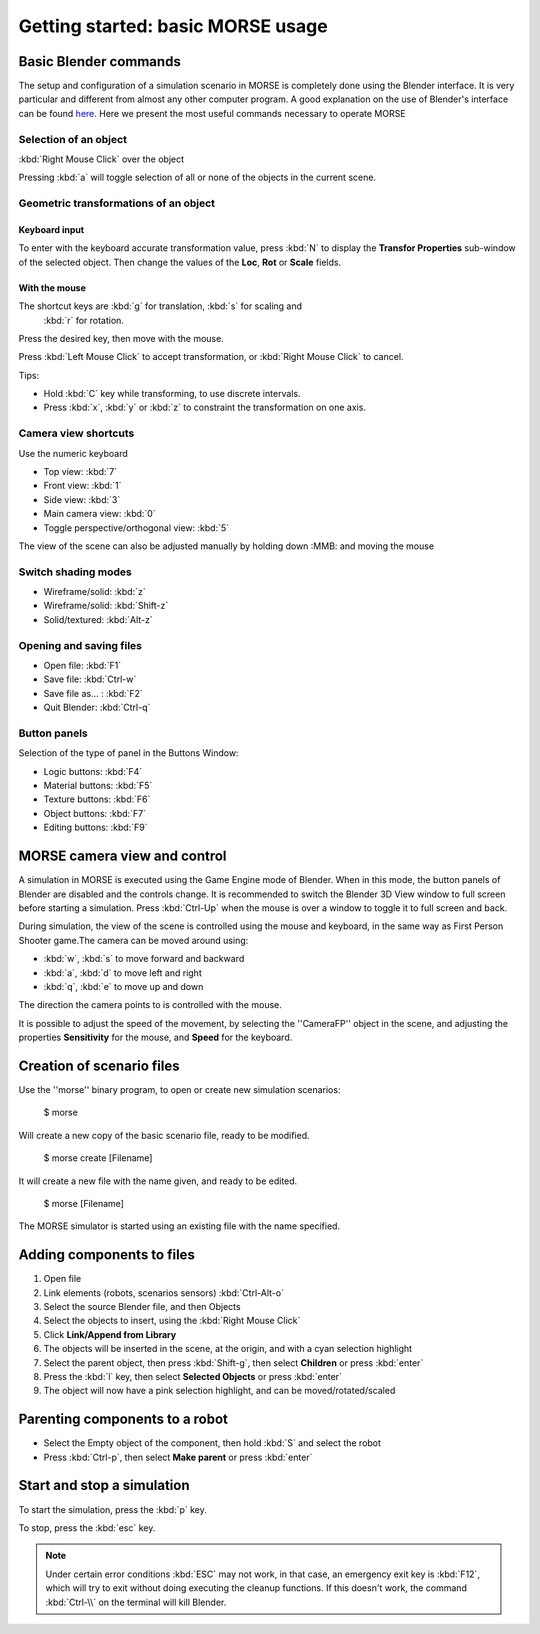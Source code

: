 Getting started: basic MORSE usage 
==================================

Basic Blender commands 
----------------------

The setup and configuration of a simulation scenario in MORSE is completely done using the Blender interface. It is very particular and different from almost any other computer program.
A good explanation on the use of Blender's interface can be found `here <http://en.wikibooks.org/wiki/Blender_3D:_Noob_to_Pro/Learning_Graphic_Interface>`_.
Here we present the most useful commands necessary to operate MORSE

Selection of an object 
++++++++++++++++++++++

:kbd:`Right Mouse Click` over the object

Pressing :kbd:`a` will toggle selection of all or none of the objects in the current scene.

Geometric transformations of an object
++++++++++++++++++++++++++++++++++++++

Keyboard input
~~~~~~~~~~~~~~

To enter with the keyboard accurate transformation value, press :kbd:`N` to display the **Transfor Properties** sub-window of the selected object. Then change the values of the **Loc**, **Rot** or **Scale** fields.

With the mouse
~~~~~~~~~~~~~~

The shortcut keys are :kbd:`g` for translation, :kbd:`s` for scaling and
 :kbd:`r` for rotation.
 
Press the desired key, then move with the mouse.

Press :kbd:`Left Mouse Click` to accept transformation, or :kbd:`Right Mouse Click` to cancel.

Tips:

- Hold :kbd:`C` key while transforming, to use discrete intervals. 
- Press :kbd:`x`, :kbd:`y` or :kbd:`z` to constraint the transformation on one axis.

Camera view shortcuts
+++++++++++++++++++++

Use the numeric keyboard

- Top view: :kbd:`7`
- Front view: :kbd:`1`
- Side view: :kbd:`3`
- Main camera view: :kbd:`0`
- Toggle perspective/orthogonal view: :kbd:`5`

The view of the scene can also be adjusted manually by holding down :MMB: and moving the mouse


Switch shading modes
++++++++++++++++++++

- Wireframe/solid: :kbd:`z`
- Wireframe/solid: :kbd:`Shift-z`
- Solid/textured: :kbd:`Alt-z`

Opening and saving files
++++++++++++++++++++++++

- Open file: :kbd:`F1`
- Save file: :kbd:`Ctrl-w`
- Save file as... : :kbd:`F2`
- Quit Blender: :kbd:`Ctrl-q`

Button panels
+++++++++++++

Selection of the type of panel in the Buttons Window:

- Logic buttons: :kbd:`F4`
- Material buttons: :kbd:`F5`
- Texture buttons: :kbd:`F6`
- Object buttons: :kbd:`F7`
- Editing buttons: :kbd:`F9`



MORSE camera view and control
-----------------------------

A simulation in MORSE is executed using the Game Engine mode of Blender. When in this mode, the button panels of Blender are disabled and the controls change.
It is recommended to switch the Blender 3D View window to full screen before starting a simulation. Press :kbd:`Ctrl-Up` when the mouse is over a window to toggle it to full screen and back.

During simulation, the view of the scene is controlled using the mouse and keyboard, in the same way as First Person Shooter game.The camera can be moved around using:
    
- :kbd:`w`, :kbd:`s` to move forward and backward
- :kbd:`a`, :kbd:`d` to move left and right
- :kbd:`q`, :kbd:`e` to move up and down

The direction the camera points to is controlled with the mouse.

It is possible to adjust the speed of the movement, by selecting the ''CameraFP'' object in the scene, and adjusting the properties **Sensitivity** for the mouse, and **Speed** for the keyboard.


Creation of scenario files
--------------------------

Use the ''morse'' binary program, to open or create new simulation scenarios:

  $ morse

Will create a new copy of the basic scenario file, ready to be modified.

  $ morse create [Filename]

It will create a new file with the name given, and ready to be edited.

  $ morse [Filename]

The MORSE simulator is started using an existing file with the name specified.

Adding components to files
--------------------------

#. Open file
#. Link elements (robots, scenarios sensors) :kbd:`Ctrl-Alt-o`
#. Select the source Blender file, and then Objects
#. Select the objects to insert, using the :kbd:`Right Mouse Click`
#. Click **Link/Append from Library**
#. The objects will be inserted in the scene, at the origin, and with a cyan selection highlight
#. Select the parent object, then press :kbd:`Shift-g`, then select **Children** or press :kbd:`enter`
#. Press the :kbd:`l` key, then select **Selected Objects** or press :kbd:`enter`
#. The object will now have a pink selection highlight, and can be moved/rotated/scaled

Parenting components to a robot
-------------------------------

- Select the Empty object of the component, then hold :kbd:`S` and select the robot
- Press :kbd:`Ctrl-p`, then select **Make parent** or press :kbd:`enter`

Start and stop a simulation
---------------------------

To start the simulation, press the :kbd:`p` key.

To stop, press the :kbd:`esc` key.

.. note::  
  Under certain error conditions :kbd:`ESC` may not work, in that case, an emergency exit
  key is :kbd:`F12`, which will try to exit without doing executing the 
  cleanup functions. If this doesn't work, the command :kbd:`Ctrl-\\` on the 
  terminal will kill Blender.
